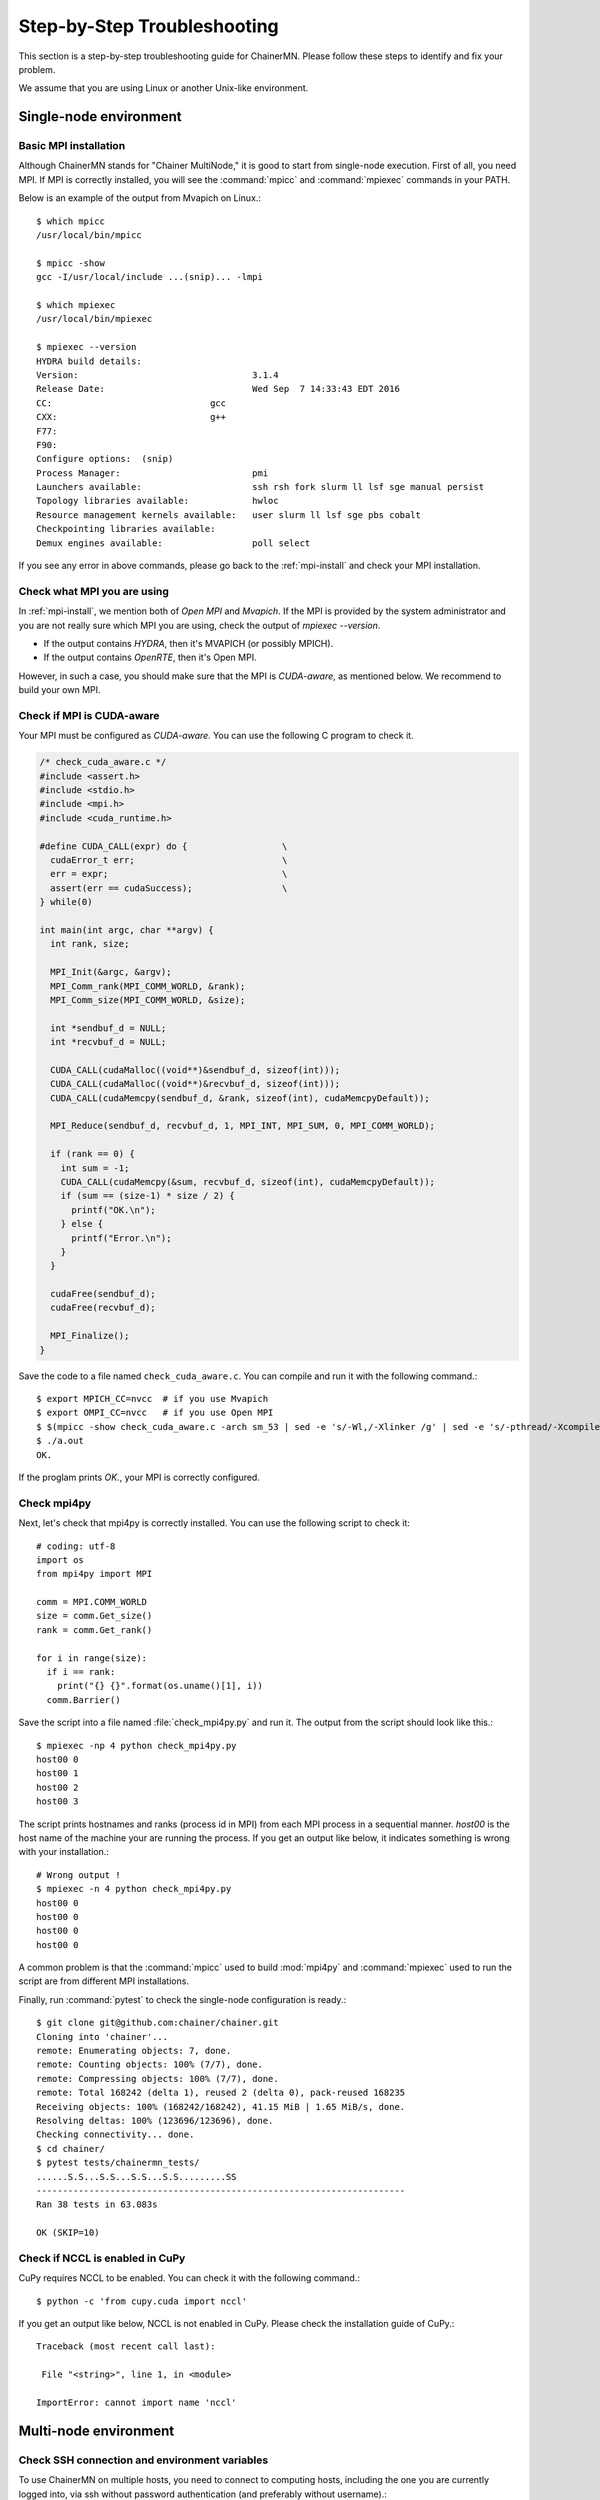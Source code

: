 .. -*- coding: utf-8; -*-

.. _troubleshooting:

Step-by-Step Troubleshooting
============================

This section is a step-by-step troubleshooting guide for ChainerMN.
Please follow these steps to identify and fix your problem.

We assume that you are using Linux or another Unix-like environment.

Single-node environment
-----------------------

Basic MPI installation
~~~~~~~~~~~~~~~~~~~~~~

Although ChainerMN stands for "Chainer MultiNode," it is good to start
from single-node execution. First of all, you need MPI. If MPI is
correctly installed, you will see the :command:`mpicc` and
:command:`mpiexec` commands in your PATH.

Below is an example of the output from Mvapich on Linux.::

    $ which mpicc
    /usr/local/bin/mpicc

    $ mpicc -show
    gcc -I/usr/local/include ...(snip)... -lmpi

    $ which mpiexec
    /usr/local/bin/mpiexec

    $ mpiexec --version
    HYDRA build details:
    Version:                                 3.1.4
    Release Date:                            Wed Sep  7 14:33:43 EDT 2016
    CC:                              gcc
    CXX:                             g++
    F77:
    F90:
    Configure options:  (snip)
    Process Manager:                         pmi
    Launchers available:                     ssh rsh fork slurm ll lsf sge manual persist
    Topology libraries available:            hwloc
    Resource management kernels available:   user slurm ll lsf sge pbs cobalt
    Checkpointing libraries available:
    Demux engines available:                 poll select

If you see any error in above commands, please go back to the
:ref:`mpi-install` and check your MPI installation.

.. _check-what-mpi:
     
Check what MPI you are using
~~~~~~~~~~~~~~~~~~~~~~~~~~~~

In :ref:`mpi-install`, we mention both of `Open MPI` and
`Mvapich`. If the MPI is provided by the system administrator and
you are not really sure which MPI you are using, check the output of
`mpiexec --version`.

- If the output contains `HYDRA`, then it's MVAPICH (or possibly MPICH).
- If the output contains `OpenRTE`, then it's Open MPI.

However, in such a case, you should make sure that the MPI is
`CUDA-aware`, as mentioned below.  We recommend to build your own MPI.


Check if MPI is CUDA-aware
~~~~~~~~~~~~~~~~~~~~~~~~~~

Your MPI must be configured as *CUDA-aware*. You can use the following
C program to check it.

.. code-block:: c

  /* check_cuda_aware.c */
  #include <assert.h>
  #include <stdio.h>
  #include <mpi.h>
  #include <cuda_runtime.h>

  #define CUDA_CALL(expr) do {                  \
    cudaError_t err;                            \
    err = expr;                                 \
    assert(err == cudaSuccess);                 \
  } while(0)

  int main(int argc, char **argv) {
    int rank, size;

    MPI_Init(&argc, &argv);
    MPI_Comm_rank(MPI_COMM_WORLD, &rank);
    MPI_Comm_size(MPI_COMM_WORLD, &size);

    int *sendbuf_d = NULL;
    int *recvbuf_d = NULL;

    CUDA_CALL(cudaMalloc((void**)&sendbuf_d, sizeof(int)));
    CUDA_CALL(cudaMalloc((void**)&recvbuf_d, sizeof(int)));
    CUDA_CALL(cudaMemcpy(sendbuf_d, &rank, sizeof(int), cudaMemcpyDefault));

    MPI_Reduce(sendbuf_d, recvbuf_d, 1, MPI_INT, MPI_SUM, 0, MPI_COMM_WORLD);

    if (rank == 0) {
      int sum = -1;
      CUDA_CALL(cudaMemcpy(&sum, recvbuf_d, sizeof(int), cudaMemcpyDefault));
      if (sum == (size-1) * size / 2) {
        printf("OK.\n");
      } else {
        printf("Error.\n");
      }
    }

    cudaFree(sendbuf_d);
    cudaFree(recvbuf_d);

    MPI_Finalize();
  }

Save the code to a file named ``check_cuda_aware.c``. You can compile
and run it with the following command.::

    $ export MPICH_CC=nvcc  # if you use Mvapich
    $ export OMPI_CC=nvcc   # if you use Open MPI
    $ $(mpicc -show check_cuda_aware.c -arch sm_53 | sed -e 's/-Wl,/-Xlinker /g' | sed -e 's/-pthread/-Xcompiler -pthread/')
    $ ./a.out
    OK.

If the proglam prints `OK.`, your MPI is correctly configured.

Check mpi4py
~~~~~~~~~~~~

Next, let's check that mpi4py is correctly installed. You can use the following script to check it::

  # coding: utf-8
  import os
  from mpi4py import MPI

  comm = MPI.COMM_WORLD
  size = comm.Get_size()
  rank = comm.Get_rank()

  for i in range(size):
    if i == rank:
      print("{} {}".format(os.uname()[1], i))
    comm.Barrier()

Save the script into a file named :file:`check_mpi4py.py` and run it.
The output from the script should look like this.::

  $ mpiexec -np 4 python check_mpi4py.py
  host00 0
  host00 1
  host00 2
  host00 3

The script prints hostnames and ranks (process id in MPI) from
each MPI process in a sequential manner.
`host00` is the host name of the machine your are running the process.
If you get an output like below, it indicates something is wrong with
your installation.::

  # Wrong output !
  $ mpiexec -n 4 python check_mpi4py.py
  host00 0
  host00 0
  host00 0
  host00 0

A common problem is that the :command:`mpicc` used to build
:mod:`mpi4py` and :command:`mpiexec` used to run the script are from
different MPI installations.

Finally, run :command:`pytest` to check the single-node
configuration is ready.::

  $ git clone git@github.com:chainer/chainer.git
  Cloning into 'chainer'...
  remote: Enumerating objects: 7, done.
  remote: Counting objects: 100% (7/7), done.
  remote: Compressing objects: 100% (7/7), done.
  remote: Total 168242 (delta 1), reused 2 (delta 0), pack-reused 168235
  Receiving objects: 100% (168242/168242), 41.15 MiB | 1.65 MiB/s, done.
  Resolving deltas: 100% (123696/123696), done.
  Checking connectivity... done.
  $ cd chainer/
  $ pytest tests/chainermn_tests/
  ......S.S...S.S...S.S...S.S.........SS
  ----------------------------------------------------------------------
  Ran 38 tests in 63.083s

  OK (SKIP=10)

.. _check-nccl:

Check if NCCL is enabled in CuPy
~~~~~~~~~~~~~~~~~~~~~~~~~~~~~~~~~~~~~~~~~~~~~~

CuPy requires NCCL to be enabled. You can check it with the following command.::
  
  $ python -c 'from cupy.cuda import nccl'

If you get an output like below, NCCL is not enabled in CuPy.
Please check the installation guide of CuPy.::

  Traceback (most recent call last):

   File "<string>", line 1, in <module>

  ImportError: cannot import name 'nccl'


Multi-node environment
-----------------------

.. _ssh-and-envvars:

Check SSH connection and environment variables
~~~~~~~~~~~~~~~~~~~~~~~~~~~~~~~~~~~~~~~~~~~~~~

To use ChainerMN on multiple hosts, you need to connect to computing hosts,
including the one you are currently logged into, via ssh without
password authentication (and preferably without username).::

  $ ssh host00 'hostname'
  host00   # without hitting the password

  $ ssh host01 'hostname'
  host01   # without hitting the password

  ...

You may get a message like this::

  The authenticity of host 'host01 (xxx.xxx.xxx.xxx)' can't be established.
  ECDSA key fingerprint is SHA256:haGUMcCeC5A8lGh1lpjpwL5dF4xCglZArhhxxxxxxxxx.
  Are you sure you want to continue connecting (yes/no)?

This message appears when you log in a host for the first time. Just
type `yes` and the message won't appear again. You need to repeat this
process on all computing hosts.

Also, you need to pay attention to the environment variables on remote
hosts.  The MPI runtime connects to the remote hosts in *non-interactive*
mode, and environment variables may differ from your interactive login
sessions.::

  $ ssh host00 'env' | grep LD_LIBRARY_PATH
  # Check the values and compare it to the local value.

  $ ssh host01 'env' | grep LD_LIBRARY_PATH
  # Check the values and compare it to the local value.

  ...

In particular, check the following variables, which are critical to
executing MPI programs:

    * :envvar:`PATH`
    * :envvar:`LD_LIBRARY_PATH`
    * :envvar:`MV2_USE_CUDA` (if you use MVAPICH)
    * :envvar:`MV2_SMP_USE_CMA` (if you use MVAPICH)

Besides, you need to make sure the same :command:`mpiexec` binary is
used to run MPI programs.::

  $ ssh host00 'which mpiexec'
  /usr/local/bin/mpiexec
  
  $ ssh host01 'which mpiexec'
  /usr/local/bin/mpiexec

All the commands should give the same :command:`mpiexec` binary path.
  
Program files and data
~~~~~~~~~~~~~~~~~~~~~~

When you run MPI programs, all hosts must have the same Python binary
and script files in the same path. First, check that the python binary and
version are identical among hosts. Be careful if you are using `pyenv`
or `Anaconda`.::

  $ ssh host00 'which python; python --version'
  /home/username/.pyenv/shims/python
  Python 3.6.0 :: Anaconda 4.3.1 (64-bit)

  $ ssh host01 'which python'
  /home/username/.pyenv/shims/python
  Python 3.6.0 :: Anaconda 4.3.1 (64-bit)

  ...

Also, the script file (and possibly data files) must be in the same
path on each host. ::

  $ ls yourscript.py  # in the current directory
  yourscript.py

  $ ssh host00 "ls $PWD/yourscript.py"
  /home/username/your/dir/yourscript.py

  $ ssh host01 "ls $PWD/yourscript.py"
  /home/username/your/dir/yourscript.py

  ...

If you are using NFS, everything should be okay. If not, you need
to transfer all the necessary files manually.

In particular, when you run the ImageNet example in ChainerMN
repository, all data files must be available on all computing hosts.

hostfile
~~~~~~~~~~~~~~~~~~~~~~

The next step is to create a hostfile. A hostfile is a list of hosts on
which MPI processes run.::

  $ vi hostfile
  $ cat hostfile
  host00
  host01
  host02
  host03

Then, you can run your MPI program using the hostfile.  To check if
the MPI processes run over multiple hosts, save the following script
to a file and run it via :command:`mpiexec`::

  # print_rank.py
  import os

  from mpi4py import MPI

  comm = MPI.COMM_WORLD
  size = comm.Get_size()
  rank = comm.Get_rank()

  for i in range(size):
    if i == rank:
      print("{} {}".format(os.uname()[1], i))
    comm.Barrier()

If you get an output like below, it is working correctly.::

  $ mpiexec -n 4 --hostfile hostfile python print_rank.py
  host00 0
  host01 1
  host02 2
  host03 3

If you have multiple GPUs, you may want to run multiple processes on
each host.  You can modify hostfile and specify the number of
processes to run on each host.::

  # If you are using Mvapich:
  $ cat hostfile
  host00:4
  host01:4
  host02:4
  host03:4

  # If you are using Open MPI
  $ cat hostfile
  host00 cpu=4
  host01 cpu=4
  host02 cpu=4
  host03 cpu=4

With this hostfile, try running mpiexec again.::

  $ mpiexec -n 8 --hostfile hostfile python print_rank.py
  host00 0
  host00 1
  host00 2
  host00 3
  host01 4
  host01 5
  host01 6
  host01 7

You will find that the first 4 processes run on host00 and the latter
4 on host01.

You can also specify computing hosts and resource mapping/binding
using command line options of mpiexec. Please refer to the MPI manual
for the more advanced use of mpiexec command.

.. _troubleshooting_errors:

If you get runtime error:
~~~~~~~~~~~~~~~~~~~~~~~~~

If you get the following error messages, please check the specified
section of the troubleshooting or installation guide.

::
   
   [hostxxx:mpi_rank_0][MPIDI_CH3I_SMP_init] CMA is not available. Set MV2_SMP_USE_CMA=0 to disable CMA.
   [cli_0]: aborting job:
   Fatal error in PMPI_Init_thread:
   Other MPI error, error stack:
   MPIR_Init_thread(514)....:
   MPID_Init(365)...........: channel initialization failed
   MPIDI_CH3_Init(404)......:
   MPIDI_CH3I_SMP_Init(2132): process_vm_readv: Operation not permitted


   ===================================================================================
   =   BAD TERMINATION OF ONE OF YOUR APPLICATION PROCESSES
   =   PID 20327 RUNNING AT hostxxx
   =   EXIT CODE: 1
   =   CLEANING UP REMAINING PROCESSES
   =   YOU CAN IGNORE THE BELOW CLEANUP MESSAGES
   ===================================================================================

-> Check the value of :envvar:`MV2_SMP_USE_CMA` (see :ref:`mpi-install` and
:ref:`ssh-and-envvars`).


::

   [hostxx:mpi_rank_0][error_sighandler] Caught error: Segmentation fault (signal 11)

   ===================================================================================
   =   BAD TERMINATION OF ONE OF YOUR APPLICATION PROCESSES
   =   PID 20643 RUNNING AT hostxx
   =   EXIT CODE: 11
   =   CLEANING UP REMAINING PROCESSES
   =   YOU CAN IGNORE THE BELOW CLEANUP MESSAGES
   ===================================================================================
   YOUR APPLICATION TERMINATED WITH THE EXIT STRING: Segmentation fault (signal 11)
   This typically refers to a problem with your application.
   Please see the FAQ page for debugging suggestions

-> Check the value of :envvar:`MV2_USE_CUDA` (see :ref:`mpi-install` and :ref:`ssh-and-envvars`)



